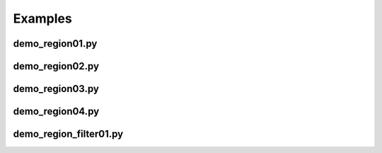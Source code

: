 .. _examples:

********
Examples
********

demo_region01.py
----------------

.. plot:: examples/demo_region01.py

demo_region02.py
----------------

.. plot:: examples/demo_region02.py

demo_region03.py
----------------

.. plot:: examples/demo_region03.py

demo_region04.py
----------------

.. plot:: examples/demo_region04.py

demo_region_filter01.py
-----------------------

.. plot:: examples/demo_region_filter01.py
